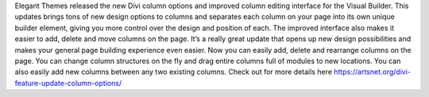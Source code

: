Elegant Themes released the new Divi column options and improved column editing interface for the Visual Builder. This updates brings tons of new design options to columns and separates each column on your page into its own unique builder element, giving you more control over the design and position of each. The improved interface also makes it easier to add, delete and move columns on the page. It’s a really great update that opens up new design possibilities and makes your general page building experience even easier.
Now you can easily add, delete and rearrange columns on the page. You can change column structures on the fly and drag entire columns full of modules to new locations. You can also easily add new columns between any two existing columns.
Check out for more details here https://artsnet.org/divi-feature-update-column-options/
